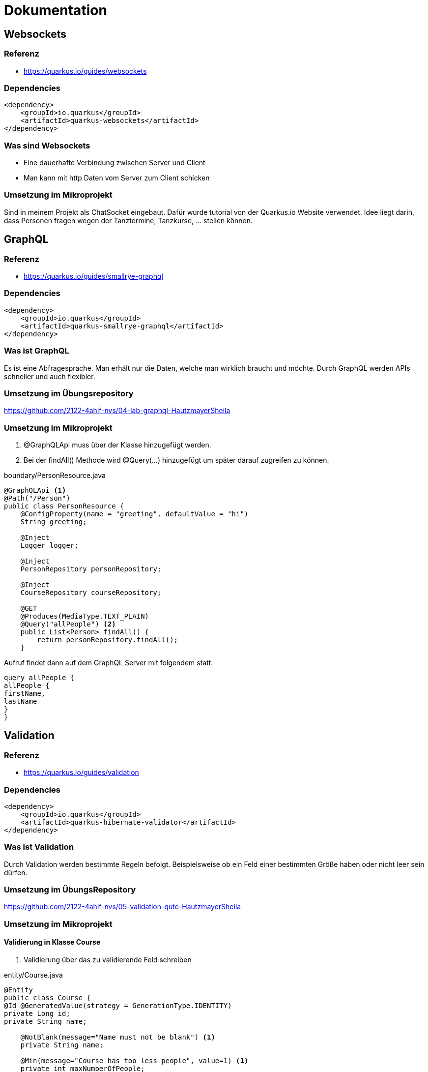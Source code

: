 = Dokumentation

== Websockets

=== Referenz

* https://quarkus.io/guides/websockets

=== Dependencies

[source,xml]
----
<dependency>
    <groupId>io.quarkus</groupId>
    <artifactId>quarkus-websockets</artifactId>
</dependency>
----

=== Was sind Websockets
* Eine dauerhafte Verbindung zwischen Server und Client
* Man kann mit http Daten vom Server zum Client schicken

=== Umsetzung im Mikroprojekt
Sind in meinem Projekt als ChatSocket eingebaut.
Dafür wurde tutorial von der Quarkus.io Website verwendet.
Idee liegt darin, dass Personen fragen wegen der Tanztermine, Tanzkurse, ... stellen können.


== GraphQL

=== Referenz

* https://quarkus.io/guides/smallrye-graphql

=== Dependencies

[source,xml]
----
<dependency>
    <groupId>io.quarkus</groupId>
    <artifactId>quarkus-smallrye-graphql</artifactId>
</dependency>
----

=== Was ist GraphQL
Es ist eine Abfragesprache. Man erhält nur die Daten, welche man wirklich braucht und möchte.
Durch GraphQL werden APIs schneller und auch flexibler.

=== Umsetzung im Übungsrepository
https://github.com/2122-4ahif-nvs/04-lab-graphql-HautzmayerSheila

=== Umsetzung im Mikroprojekt
<1> @GraphQLApi muss über der Klasse hinzugefügt werden.
<2> Bei der findAll() Methode wird @Query(...) hinzugefügt um später darauf zugreifen zu können.

.boundary/PersonResource.java
[source, java]
----
@GraphQLApi <1>
@Path("/Person")
public class PersonResource {
    @ConfigProperty(name = "greeting", defaultValue = "hi")
    String greeting;

    @Inject
    Logger logger;

    @Inject
    PersonRepository personRepository;

    @Inject
    CourseRepository courseRepository;

    @GET
    @Produces(MediaType.TEXT_PLAIN)
    @Query("allPeople") <2>
    public List<Person> findAll() {
        return personRepository.findAll();
    }

----
Aufruf findet dann auf dem GraphQL Server mit folgendem statt.

[source,java]
----
query allPeople {
allPeople {
firstName,
lastName
}
}

----




== Validation

=== Referenz

* https://quarkus.io/guides/validation

=== Dependencies

[source,xml]
----
<dependency>
    <groupId>io.quarkus</groupId>
    <artifactId>quarkus-hibernate-validator</artifactId>
</dependency>
----


=== Was ist Validation

Durch Validation werden bestimmte Regeln befolgt. Beispielsweise ob ein Feld einer bestimmten Größe haben oder nicht leer sein dürfen.

=== Umsetzung im ÜbungsRepository

https://github.com/2122-4ahif-nvs/05-validation-qute-HautzmayerSheila

=== Umsetzung im Mikroprojekt

==== Validierung in Klasse Course

<1> Validierung über das zu validierende Feld schreiben

.entity/Course.java
[source, java]
----

@Entity
public class Course {
@Id @GeneratedValue(strategy = GenerationType.IDENTITY)
private Long id;
private String name;

    @NotBlank(message="Name must not be blank") <1>
    private String name;

    @Min(message="Course has too less people", value=1) <1>
    private int maxNumberOfPeople;
    @NotBlank(message="Description must not be blank") <1>
    private String description;

----

==== Validierung beim Endpoint

<1> Klasse Result hinzufügen
<2> @Valid wird bei der Parametergabe verwendet

.boundary/CourseResource.java
[source, java]
----
@Path("/end-point-method-validation")
@POST
@Produces(MediaType.APPLICATION_JSON)
@Consumes(MediaType.APPLICATION_JSON)
public Result tryMeEndPointMethodValidation(@Valid Course course) { <2>
return new Result("Course is valid! It was validated by end point method validation.");
}

public static class Result {  <1>

        private String message;
        private boolean success;

        Result(String message) {
            this.success = true;
            this.message = message;
        }

        Result(Set<? extends ConstraintViolation<?>> violations) {
            this.success = false;
            this.message = violations.stream()
                    .map(cv -> cv.getMessage())
                    .collect(Collectors.joining(", "));
        }

        public String getMessage() {
            return message;
        }

        public boolean isSuccess() {
            return success;
        }

    }
----

==== Validierung im Repository

<1> Aufruf der Methode im Repo.
<2> @Valid Annotation direkt in der Methode im Repo hinzufügen

.boundary/CourseResource.java
[source, java]
----
@Path("/repo-method-validation")
@POST
@Produces(MediaType.APPLICATION_JSON)
@Consumes(MediaType.APPLICATION_JSON)
public Result tryMeServiceMethodValidation(Course course) {
try {
courseRepository.validateCourse(course); <1>
return new Result("Course is valid! It was validated by service method validation.");
} catch (ConstraintViolationException e) {
return new Result(e.getConstraintViolations());
}
}
----

.control/CourseRepository.java
[source,java]
----
public void addCourse(@Valid Course course) { <2>
this.save(course);
}
----


== Qute

=== Referenz

* https://quarkus.io/guides/qute

=== Dependencies

[source,xml]
----
<dependency>
<groupId>io.quarkus</groupId>
<artifactId>quarkus-resteasy-qute</artifactId>
</dependency>
----


=== Was ist Qute
Es wird eine Art von FrontEnd erstellt.
Man kann zur Laufzeit den Aufbau von Objekten sehen.
Es wird die reflection durch die verringerung von ger Größe von native images minimiert.

=== Umsetzung im ÜbungsRepository
https://github.com/2122-4ahif-nvs/05-validation-qute-HautzmayerSheila

=== Umsetzung im Mikroprojekt

<1> Simples Template im Pfad /src/main/resources/templates/ItemResource/hello.txt

[source,text]
----
Welcome to the dance studio {name}!
----


<1> Eine HelloResource ist geadded worden.
<2> Template wird erzeugt
<3> Neue Template Instanz wird zurückgegeben.

.boundary/HelloResource.java
[source,java]
----
@Path("hello")
public class HelloResource { <1>

    @CheckedTemplate
    public static class Templates { <2>
        public static native TemplateInstance hello(String name);
    }

    @GET
    @Produces(MediaType.TEXT_PLAIN)
    public TemplateInstance get(@QueryParam("name") String name) {
        return Templates.hello(name); <3>
    }
}

----

== GRPC

=== Referenz

* https://quarkus.io/guides/grpc-getting-started

=== Dependencies

[source,xml]
----
<dependency>
  <groupId>io.quarkus</groupId>
  <artifactId>quarkus-grpc</artifactId>
</dependency>
----

[source,xml]
----
<dependency>
    <groupId>io.quarkus</groupId>
    <artifactId>quarkus-resteasy-reactive</artifactId>
</dependency>
----

=== Was ist GRPC
Google Remote Procedure Call
Für Microservices ist die Performance besser als bei der Verwendung von Rest.

=== Umsetzung in Mikroprojekt

<1> In Directory /src/main/proto wird folgendes helloworld.proto file erzeugt

[source,prototext]
----
syntax = "proto3"; <1>

option java_multiple_files = true;
option java_package = "io.quarkus.example";
option java_outer_classname = "HelloWorldProto";

package helloworld;

// The greeting service definition.
service Greeter {
// Sends a greeting
rpc SayHello (HelloRequest) returns (HelloReply) {}
}

// The request message containing the user's name.
message HelloRequest {
string name = 1;
}

// The response message containing the greetings
message HelloReply {
string message = 1;
}
----

Um die Klassen für die Verwendung von GRPC zu generieren muss man

[source, text]
----
mvn compile
----

im Terminal ausführen.

<1> Service für GRPC wird implementiert
<2> @GrpcService wird injected
<3> Das Service Interface Greeter wird implementiert
<4> Methode um hello zurückzuliefern wird hinzugefügt

.control/HelloWorldRepository
[source,java]
----
<1>
@GrpcService <2>
public class HelloWorldRepository implements Greeter { <3>

    @Override
    public Uni<HelloReply> sayHello(HelloRequest request) { <4>
        return Uni.createFrom().item(() ->
                HelloReply.newBuilder().setMessage("Hello " + request.getName()).build()
        );
    }
}
----

<1> Resource wird implementiert
<2> @GRPCClient wird injected

.boundary/HelloWorldResource
[source, java]
----
<1>
@Path("/hello")
public class HelloWorldResource {

    @GrpcClient <2>
    Greeter hello;

    @GET
    @Produces(MediaType.TEXT_PLAIN)
    public String hello() {
        return "hello";
    }

    @GET
    @Path("/{name}")
    public Uni<String> hello(@PathParam("name") String name) {
        return hello.sayHello(HelloRequest.newBuilder().setName(name).build())
                .onItem().transform(helloReply -> helloReply.getMessage());
    }
}
----

== Security mit .properties Files

=== Referenz

* https://quarkus.io/guides/security-properties

=== Dependencies

[source,xml]
----
<dependency>
<groupId>io.quarkus</groupId>
<artifactId>quarkus-elytron-security-properties-file</artifactId>
</dependency>
----

=== Was machen .Properties Files für Security
Bei der Properties Files Realm Configuration wird das mapping von Usern mit Passwörtern und Usern mit Rollen ermöglicht.

=== Umsetzung im Mikroprojekt

* https://2122-4ahif-nvs.github.io/01-microproject-HautzmayerSheila/documentationProp.html


== Security in JPA

=== Referenz

* https://quarkus.io/guides/security-jpa


=== Dependencies

[source,xml]
----
<dependency>
    <groupId>io.quarkus</groupId>
    <artifactId>quarkus-security-jpa</artifactId>
</dependency>
----

=== Was macht Security für JPA

Zugriffskontrollen und das Ausfiltern in der Datenbank wird mit Annotationen umgesetzt.
Dadurch werden nicht erlaubte Daten nicht unnötig geladen und Teile von sicherheitsrelevantem Code können eliminiert werden.
Vorteile sind dadurch geringerer Ressourcenverbrauch, weniger Code-Duplikationen und Erleichterung der Les- und Wartbarkeit.


=== Umsetzung im ÜbungsRepository

* https://2122-4ahif-nvs.github.io/01-microproject-HautzmayerSheila/documentationSec.html

=== Umsetzung im Mikroprojekt

Am branch security-jpa. Fast genau selber Vorgang wie im Übungsrepository. Doku ist beim oberen Link nachzulesen.
Einziger Unterschied -> Nur eine Resource (SecurityResource) für Endpoints für Public, Admin und User.
